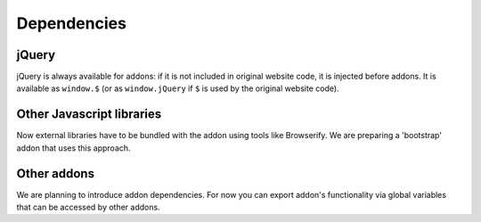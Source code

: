Dependencies
============

jQuery
------
jQuery is always available for addons: if it is not included in original website code, it is injected before addons. 
It is available as ``window.$`` (or as ``window.jQuery`` if ``$`` is used by the original website code).

Other Javascript libraries
--------------------------
Now external libraries have to be bundled with the addon using tools like Browserify.
We are preparing a 'bootstrap' addon that uses this approach.

Other addons
------------
We are planning to introduce addon dependencies.
For now you can export addon's functionality via global variables that can be accessed by other addons.
